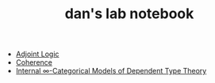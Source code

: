 #+TITLE: dan's lab notebook

- [[file:adjoint-logic.org][Adjoint Logic]]
- [[file:coherence.org][Coherence]]
- [[file:eating-hott.org][Internal \infty-Categorical Models of Dependent Type Theory]]